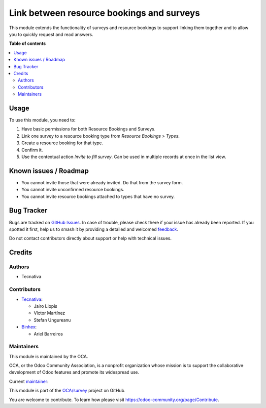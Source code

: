 ==========================================
Link between resource bookings and surveys
==========================================

.. 
   !!!!!!!!!!!!!!!!!!!!!!!!!!!!!!!!!!!!!!!!!!!!!!!!!!!!
   !! This file is generated by oca-gen-addon-readme !!
   !! changes will be overwritten.                   !!
   !!!!!!!!!!!!!!!!!!!!!!!!!!!!!!!!!!!!!!!!!!!!!!!!!!!!
   !! source digest: sha256:1c7030acb337d2d38779d5501ee70e76778ec1214e4025a11aefade30a7cf035
   !!!!!!!!!!!!!!!!!!!!!!!!!!!!!!!!!!!!!!!!!!!!!!!!!!!!

.. |badge1| image:: https://img.shields.io/badge/maturity-Beta-yellow.png
    :target: https://odoo-community.org/page/development-status
    :alt: Beta
.. |badge2| image:: https://img.shields.io/badge/licence-AGPL--3-blue.png
    :target: http://www.gnu.org/licenses/agpl-3.0-standalone.html
    :alt: License: AGPL-3
.. |badge3| image:: https://img.shields.io/badge/github-OCA%2Fsurvey-lightgray.png?logo=github
    :target: https://github.com/OCA/survey/tree/16.0/survey_resource_booking
    :alt: OCA/survey
.. |badge4| image:: https://img.shields.io/badge/weblate-Translate%20me-F47D42.png
    :target: https://translation.odoo-community.org/projects/survey-16-0/survey-16-0-survey_resource_booking
    :alt: Translate me on Weblate
.. |badge5| image:: https://img.shields.io/badge/runboat-Try%20me-875A7B.png
    :target: https://runboat.odoo-community.org/builds?repo=OCA/survey&target_branch=16.0
    :alt: Try me on Runboat

|badge1| |badge2| |badge3| |badge4| |badge5|

This module extends the functionality of surveys and resource bookings to
support linking them together and to allow you to quickly request and read
answers.

**Table of contents**

.. contents::
   :local:

Usage
=====

To use this module, you need to:

#. Have basic permissions for both Resource Bookings and Surveys.
#. Link one survey to a resource booking type from *Resource Bookings > Types*.
#. Create a resource booking for that type.
#. Confirm it.
#. Use the contextual action *Invite to fill survey*. Can be used in multiple
   records at once in the list view.

Known issues / Roadmap
======================

* You cannot invite those that were already invited. Do that from the survey form.
* You cannot invite unconfirmed resource bookings.
* You cannot invite resource bookings attached to types that have no survey.

Bug Tracker
===========

Bugs are tracked on `GitHub Issues <https://github.com/OCA/survey/issues>`_.
In case of trouble, please check there if your issue has already been reported.
If you spotted it first, help us to smash it by providing a detailed and welcomed
`feedback <https://github.com/OCA/survey/issues/new?body=module:%20survey_resource_booking%0Aversion:%2016.0%0A%0A**Steps%20to%20reproduce**%0A-%20...%0A%0A**Current%20behavior**%0A%0A**Expected%20behavior**>`_.

Do not contact contributors directly about support or help with technical issues.

Credits
=======

Authors
~~~~~~~

* Tecnativa

Contributors
~~~~~~~~~~~~

* `Tecnativa <https://www.tecnativa.com>`_:

  * Jairo Llopis
  * Víctor Martínez
  * Stefan Ungureanu

* `Binhex <https://binhex.cloud>`_:

  * Ariel Barreiros

Maintainers
~~~~~~~~~~~

This module is maintained by the OCA.

.. image:: https://odoo-community.org/logo.png
   :alt: Odoo Community Association
   :target: https://odoo-community.org

OCA, or the Odoo Community Association, is a nonprofit organization whose
mission is to support the collaborative development of Odoo features and
promote its widespread use.

.. |maintainer-Yajo| image:: https://github.com/Yajo.png?size=40px
    :target: https://github.com/Yajo
    :alt: Yajo

Current `maintainer <https://odoo-community.org/page/maintainer-role>`__:

|maintainer-Yajo| 

This module is part of the `OCA/survey <https://github.com/OCA/survey/tree/16.0/survey_resource_booking>`_ project on GitHub.

You are welcome to contribute. To learn how please visit https://odoo-community.org/page/Contribute.
